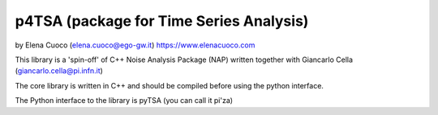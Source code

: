 p4TSA (package for Time Series Analysis)
========================================



by Elena Cuoco (elena.cuoco@ego-gw.it) https://www.elenacuoco.com

This library is a 'spin-off' of C++ Noise Analysis Package (NAP) written
together with Giancarlo Cella (giancarlo.cella@pi.infn.it)

The core library is written in C++ and should be compiled before using
the python interface.

The Python interface to the library is pyTSA (you can call it pi'za)





